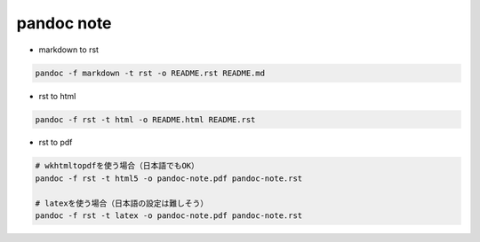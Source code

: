 pandoc note
===========

-  markdown to rst

.. code:: bash

   pandoc -f markdown -t rst -o README.rst README.md

-  rst to html

.. code:: bash

   pandoc -f rst -t html -o README.html README.rst

- rst to pdf

.. code:: bash

   # wkhtmltopdfを使う場合（日本語でもOK）
   pandoc -f rst -t html5 -o pandoc-note.pdf pandoc-note.rst

   # latexを使う場合（日本語の設定は難しそう）
   pandoc -f rst -t latex -o pandoc-note.pdf pandoc-note.rst

